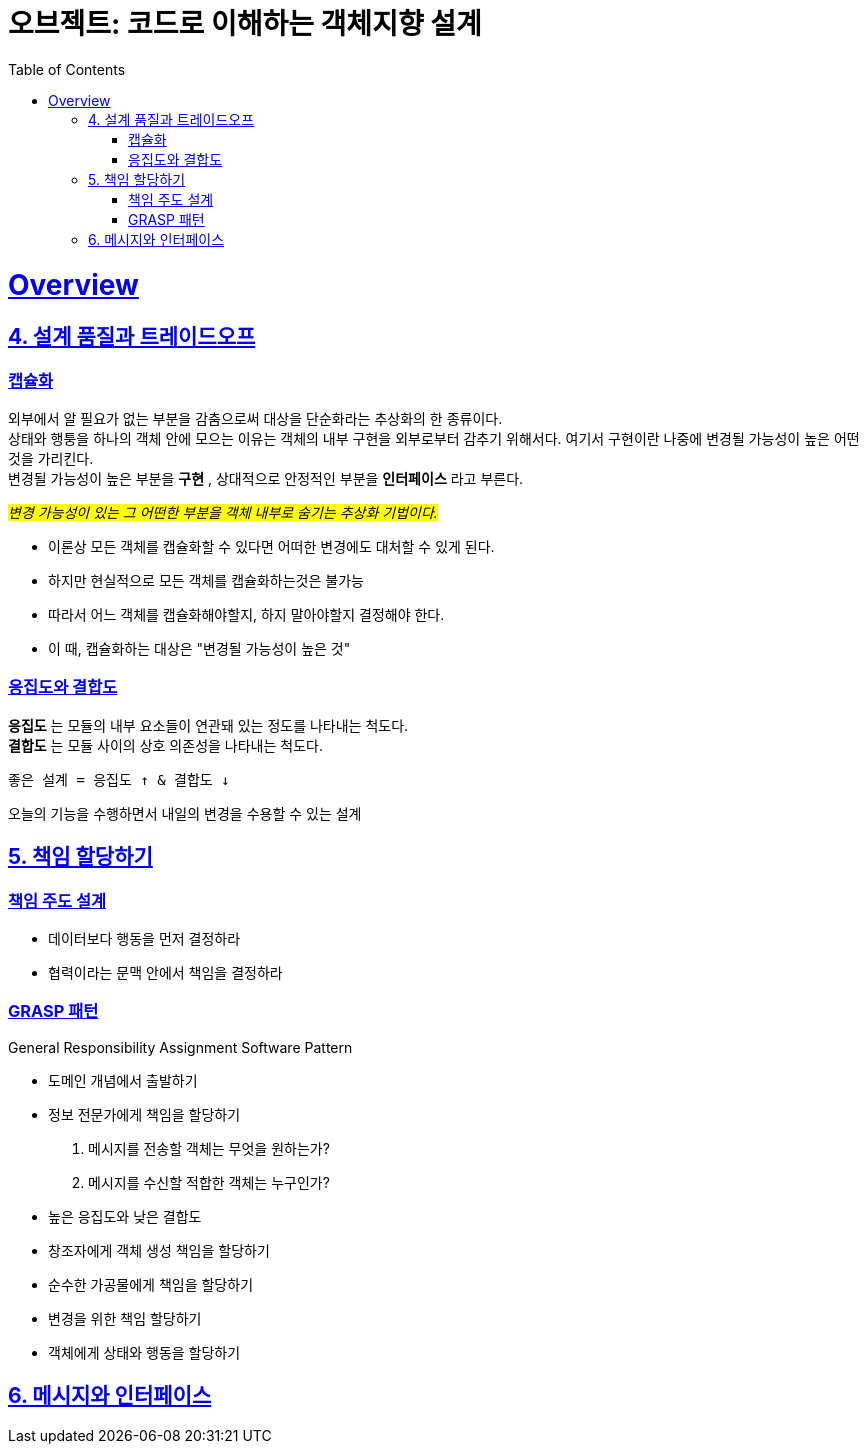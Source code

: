 = 오브젝트: 코드로 이해하는 객체지향 설계
:doctype: book
:icons: font
:source-highlighter: highlightjs
:toc: left
:toclevels: 3
:sectlinks:

= Overview

== 4. 설계 품질과 트레이드오프

=== 캡슐화

외부에서 알 필요가 없는 부분을 감춤으로써 대상을 단순화라는 추상화의 한 종류이다. +
상태와 행퉁을 하나의 객체 안에 모으는 이유는 객체의 내부 구현을 외부로부터 감추기 위해서다. 여기서 구현이란 나중에 변경될 가능성이 높은 어떤 것을 가리킨다. +
변경될 가능성이 높은 부분을 *구현* , 상대적으로 안정적인 부분을 *인터페이스* 라고 부른다.

#_변경 가능성이 있는 그 어떤한 부분을 객체 내부로 숨기는 추상화 기법이다._#

* 이론상 모든 객체를 캡슐화할 수 있다면 어떠한 변경에도 대처할 수 있게 된다.
* 하지만 현실적으로 모든 객체를 캡슐화하는것은 불가능
* 따라서 어느 객체를 캡슐화해야할지, 하지 말아야할지 결정해야 한다.
* 이 때, 캡슐화하는 대상은 "변경될 가능성이 높은 것"


=== 응집도와 결합도

*응집도* 는 모듈의 내부 요소들이 연관돼 있는 정도를 나타내는 척도다. +
*결합도* 는 모듈 사이의 상호 의존성을 나타내는 척도다. +

```
좋은 설계 = 응집도 ↑ & 결합도 ↓
```
오늘의 기능을 수행하면서 내일의 변경을 수용할 수 있는 설계

== 5. 책임 할당하기

=== 책임 주도 설계
* 데이터보다 행동을 먼저 결정하라
* 협력이라는 문맥 안에서 책임을 결정하라

=== GRASP 패턴
General Responsibility Assignment Software Pattern


* 도메인 개념에서 출발하기
* 정보 전문가에게 책임을 할당하기
1. 메시지를 전송할 객체는 무엇을 원하는가?
2. 메시지를 수신할 적합한 객체는 누구인가?

* 높은 응집도와 낮은 결합도
* 창조자에게 객체 생성 책임을 할당하기
* 순수한 가공물에게 책임을 할당하기
* 변경을 위한 책임 할당하기
* 객체에게 상태와 행동을 할당하기

== 6. 메시지와 인터페이스

